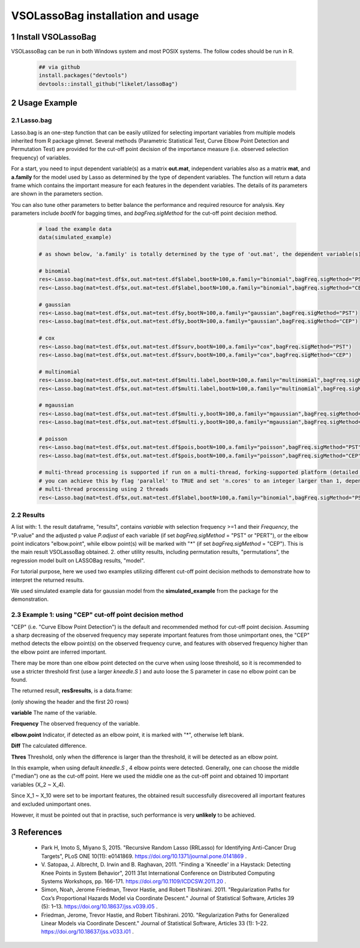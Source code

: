 VSOLassoBag installation and usage
==================================

1 Install VSOLassoBag
---------------------

VSOLassoBag can be run in both Windows system and most POSIX systems. The follow codes should be run in R.

 .. code-block:: R   
    
    ## via github
    install.packages("devtools")
    devtools::install_github("likelet/lassoBag")



2 Usage Example
--------------------

2.1 Lasso.bag
^^^^^^^^^^^^^^^  

Lasso.bag is an one-step function that can be easily utilized for selecting important variables from multiple models inherited from R package glmnet. Several methods (Parametric Statistical Test, Curve Elbow Point Detection and Permutation Test) are provided for the cut-off point decision of the importance measure (i.e. observed selection frequency) of variables.

For a start, you need to input dependent variable(s) as a matrix **out.mat**, independent variables also as a matrix **mat**, and **a.family** for the model used by Lasso as determined by the type of dependent variables. The function will return a data frame which contains the important measure for each features in the dependent variables. The details of its parameters are shown in the parameters section.

You can also tune other parameters to better balance the performance and required resource for analysis. Key parameters include *bootN* for bagging times, and *bagFreq.sigMethod* for the cut-off point decision method.


 .. code-block:: R
    
    # load the example data
    data(simulated_example)
    
    # as shown below, 'a.family' is totally determined by the type of 'out.mat', the dependent variable(s)
    
    # binomial
    res<-Lasso.bag(mat=test.df$x,out.mat=test.df$label,bootN=100,a.family="binomial",bagFreq.sigMethod="PST")
    res<-Lasso.bag(mat=test.df$x,out.mat=test.df$label,bootN=100,a.family="binomial",bagFreq.sigMethod="CEP")
    
    # gaussian
    res<-Lasso.bag(mat=test.df$x,out.mat=test.df$y,bootN=100,a.family="gaussian",bagFreq.sigMethod="PST")
    res<-Lasso.bag(mat=test.df$x,out.mat=test.df$y,bootN=100,a.family="gaussian",bagFreq.sigMethod="CEP")
    
    # cox
    res<-Lasso.bag(mat=test.df$x,out.mat=test.df$surv,bootN=100,a.family="cox",bagFreq.sigMethod="PST")
    res<-Lasso.bag(mat=test.df$x,out.mat=test.df$surv,bootN=100,a.family="cox",bagFreq.sigMethod="CEP")
    
    # multinomial
    res<-Lasso.bag(mat=test.df$x,out.mat=test.df$multi.label,bootN=100,a.family="multinomial",bagFreq.sigMethod="PST")
    res<-Lasso.bag(mat=test.df$x,out.mat=test.df$multi.label,bootN=100,a.family="multinomial",bagFreq.sigMethod="CEP")
    
    # mgaussian
    res<-Lasso.bag(mat=test.df$x,out.mat=test.df$multi.y,bootN=100,a.family="mgaussian",bagFreq.sigMethod="PST")
    res<-Lasso.bag(mat=test.df$x,out.mat=test.df$multi.y,bootN=100,a.family="mgaussian",bagFreq.sigMethod="CEP")
    
    # poisson
    res<-Lasso.bag(mat=test.df$x,out.mat=test.df$pois,bootN=100,a.family="poisson",bagFreq.sigMethod="PST")
    res<-Lasso.bag(mat=test.df$x,out.mat=test.df$pois,bootN=100,a.family="poisson",bagFreq.sigMethod="CEP")
    
    # multi-thread processing is supported if run on a multi-thread, forking-supported platform (detailed see R package 'parallel'), which can significantly accelerate the process
    # you can achieve this by flag 'parallel' to TRUE and set 'n.cores' to an integer larger than 1, depending on the available threads
    # multi-thread processing using 2 threads
    res<-Lasso.bag(mat=test.df$x,out.mat=test.df$label,bootN=100,a.family="binomial",bagFreq.sigMethod="PST",parallel=TRUE,n.cores=2)



2.2 Results
^^^^^^^^^^^^^^^

A list with:
1. the result dataframe, "results", contains *variable* with selection frequency >=1 and their *Frequency*, the \"P.value\" and the adjusted p value *P.adjust* of each variable (if set *bagFreq.sigMethod* = \"PST\" or \"PERT\"), or the elbow point indicators \"elbow.point\", while elbow point(s) will be marked with \"\*\" (if set *bagFreq.sigMethod* = \"CEP\"). This is the main result VSOLassoBag obtained.
2. other utility results, including permutation results, "permutations", the regression model built on LASSOBag results, "model".

For tutorial purpose, here we used two examples utilizing different cut-off point decision methods to demonstrate how to interpret the returned results.

We used simulated example data for gaussian model from the **simulated_example** from the package for the demonstration.



2.3 Example 1: using "CEP" cut-off point decision method
^^^^^^^^^^^^^^^^

"CEP" (i.e. "Curve Elbow Point Detection") is the default and recommended method for cut-off point decision. Assuming a sharp decreasing of the observed frequency may seperate important features from those unimportant ones, the "CEP" method detects the elbow point(s) on the observed frequency curve, and features with observed frequency higher than the elbow point are inferred important.

There may be more than one elbow point detected on the curve when using loose threshold, so it is recommended to use a stricter threshold first (use a larger *kneedle\.S* ) and auto loose the S parameter in case no elbow point can be found.

The returned result, **res$results**, is a data.frame\:

==== ==== ==== ==== ====
variable Frequency elbow.point Diff Thres
==== ==== ==== ==== ====
X_2 100  0 0
X_7 100  0 0
X_10 100  0 0
X_3 99  1 0
X_6 97  2 0
X_5 89 \* 8 3.9426
X_9 87  2 3.9426
X_8 81  6 3.9426
X_1 60 \* 21 16.9426
X_4 44  16 16.9426
X_468 27 \* 17 12.9426
X_169 25  2 12.9426
X_55 19 \* 6 1.9426
X_404 19  0 1.9426
X_108 18  1 1.9426
X_265 17  1 1.9426
X_114 15  2 1.9426
X_286 15  0 1.9426
X_236 14  1 1.9426
X_142 13  1 1.9426
==== ==== ==== ==== ====

(only showing the header and the first 20 rows)

**variable**
The name of the variable.

**Frequency**
The observed frequency of the variable.

**elbow.point**
Indicator, if detected as an elbow point, it is marked with "\*", otherwise left blank.

**Diff**
The calculated difference.

**Thres**
Threshold, only when the difference is larger than the threshold, it will be detected as an elbow point.

In this example, when using default *kneedle\.S* , 4 elbow points were detected. Generally, one can choose the middle ("median") one as the cut-off point. Here we used the middle one as the cut-off point and obtained 10 important variables (X_2 ~ X_4).

Since X_1 ~ X_10 were set to be important features, the obtained result successfully disrecovered all important features and excluded unimportant ones. 

However, it must be pointed out that in practise, such performance is very **unlikely** to be achieved.







3 References
--------------------

 - Park H, Imoto S, Miyano S, 2015. \"Recursive Random Lasso (RRLasso) for Identifying Anti-Cancer Drug Targets\", PLoS ONE 10(11): e0141869. https://doi.org/10.1371/journal.pone.0141869 .
 
 - V\. Satopaa, J. Albrecht, D. Irwin and B. Raghavan, 2011. \"Finding a 'Kneedle' in a Haystack: Detecting Knee Points in System Behavior\", 2011 31st International Conference on Distributed Computing Systems Workshops, pp. 166-171. https://doi.org/10.1109/ICDCSW.2011.20 .

 - Simon, Noah, Jerome Friedman, Trevor Hastie, and Robert Tibshirani. 2011. \"Regularization Paths for Cox’s Proportional Hazards Model via Coordinate Descent.\" Journal of Statistical Software, Articles 39 (5): 1–13. https://doi.org/10.18637/jss.v039.i05 .

 - Friedman, Jerome, Trevor Hastie, and Robert Tibshirani. 2010. \"Regularization Paths for Generalized Linear Models via Coordinate Descent.\" Journal of Statistical Software, Articles 33 (1): 1–22. https://doi.org/10.18637/jss.v033.i01 .
